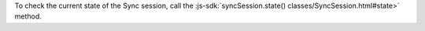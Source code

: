 To check the current state of the Sync session, call the
:js-sdk:`syncSession.state() classes/SyncSession.html#state>` method.
